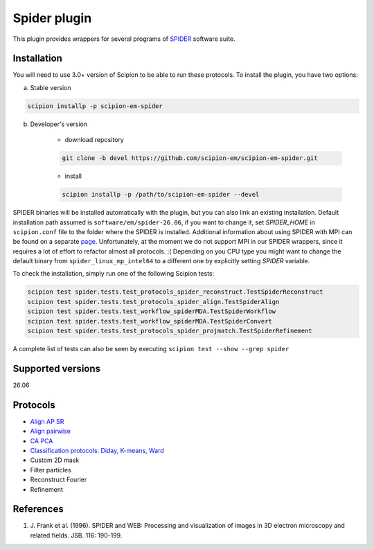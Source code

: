 =============
Spider plugin
=============

This plugin provides wrappers for several programs of `SPIDER <https://github.com/spider-em/SPIDER>`_ software suite.

.. image:: https://img.shields.io/pypi/v/scipion-em-spider.svg
        :target: https://pypi.python.org/pypi/scipion-em-spider
        :alt: PyPI release

.. image:: https://img.shields.io/pypi/l/scipion-em-spider.svg
        :target: https://pypi.python.org/pypi/scipion-em-spider
        :alt: License

.. image:: https://img.shields.io/pypi/pyversions/scipion-em-spider.svg
        :target: https://pypi.python.org/pypi/scipion-em-spider
        :alt: Supported Python versions

.. image:: https://img.shields.io/sonar/quality_gate/scipion-em_scipion-em-spider?server=https%3A%2F%2Fsonarcloud.io
        :target: https://sonarcloud.io/dashboard?id=scipion-em_scipion-em-spider
        :alt: SonarCloud quality gate

.. image:: https://img.shields.io/pypi/dm/scipion-em-spider
        :target: https://pypi.python.org/pypi/scipion-em-spider
        :alt: Downloads


Installation
------------

You will need to use 3.0+ version of Scipion to be able to run these protocols. To install the plugin, you have two options:

a) Stable version

.. code-block::

    scipion installp -p scipion-em-spider

b) Developer's version

    * download repository

    .. code-block::

        git clone -b devel https://github.com/scipion-em/scipion-em-spider.git

    * install

    .. code-block::

        scipion installp -p /path/to/scipion-em-spider --devel

SPIDER binaries will be installed automatically with the plugin, but you can also link an existing installation. 
Default installation path assumed is ``software/em/spider-26.06``, if you want to change it, set *SPIDER_HOME* in ``scipion.conf`` file to the folder where the SPIDER is installed. Additional information about using SPIDER with MPI can be found on a separate `page <https://github.com/scipion-em/scipion-em-spider/wiki/How-to-Install-MPI>`_. Unfortunately, at the moment we do not support MPI in our SPIDER wrappers, since it requires a lot of effort to refactor almost all protocols. :(
Depending on you CPU type you might want to change the default binary from ``spider_linux_mp_intel64`` to a different one by explicitly setting *SPIDER* variable.

To check the installation, simply run one of the following Scipion tests:

.. code-block::

    scipion test spider.tests.test_protocols_spider_reconstruct.TestSpiderReconstruct
    scipion test spider.tests.test_protocols_spider_align.TestSpiderAlign
    scipion test spider.tests.test_workflow_spiderMDA.TestSpiderWorkflow
    scipion test spider.tests.test_workflow_spiderMDA.TestSpiderConvert
    scipion test spider.tests.test_protocols_spider_projmatch.TestSpiderRefinement


A complete list of tests can also be seen by executing ``scipion test --show --grep spider``

Supported versions
------------------

26.06

Protocols
---------

* `Align AP SR <https://github.com/scipion-em/scipion-em-spider/wiki/SpiderProtAlignAPSR>`_
* `Align pairwise <https://github.com/scipion-em/scipion-em-spider/wiki/SpiderProtAlignPairwise>`_
* `CA PCA <https://github.com/scipion-em/scipion-em-spider/wiki/SpiderProtCAPCA>`_
* `Classification protocols: Diday, K-means, Ward <https://github.com/scipion-em/scipion-em-spider/wiki/SpiderProtClassify>`_
* Custom 2D mask
* Filter particles
* Reconstruct Fourier
* Refinement

References
----------

1. \J. Frank et al. (1996). SPIDER and WEB: Processing and visualization of images in 3D electron microscopy and related fields. JSB. 116: 190-199.

